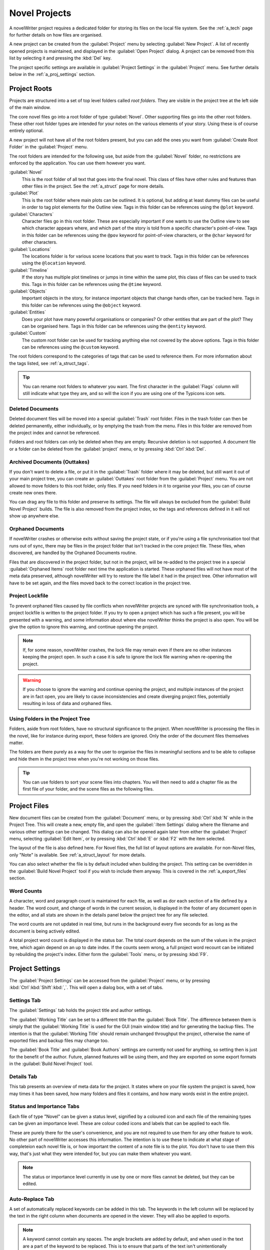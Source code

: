.. _a_proj:

**************
Novel Projects
**************

A novelWriter project requires a dedicated folder for storing its files on the local file system.
See the :ref:`a_tech` page for further details on how files are organised.

A new project can be created from the :guilabel:`Project` menu by selecting :guilabel:`New Project`.
A list of recently opened projects is maintained, and displayed in the :guilabel:`Open Project`
dialog. A project can be removed from this list by selecting it and pressing the :kbd:`Del` key.

The project specific settings are available in :guilabel:`Project Settings` in the
:guilabel:`Project` menu. See further details below in the :ref:`a_proj_settings` section.


.. _a_proj_roots:

Project Roots
=============

Projects are structured into a set of top level folders called *root folders*. They are visible in
the project tree at the left side of the main window.

The core novel files go into a root folder of type :guilabel:`Novel`. Other supporting files go into
the other root folders. These other root folder types are intended for your notes on the various
elements of your story. Using these is of course entirely optional.

A new project will not have all of the root folders present, but you can add the ones you want from
:guilabel:`Create Root Folder` in the :guilabel:`Project` menu.

The root folders are intended for the following use, but aside from the :guilabel:`Novel` folder, no
restrictions are enforced by the application. You can use them however you want.

:guilabel:`Novel`
   This is the root folder of all text that goes into the final novel. This class of files have
   other rules and features than other files in the project. See the :ref:`a_struct` page for more
   details.

:guilabel:`Plot`
   This is the root folder where main plots can be outlined. It is optional, but adding at least
   dummy files can be useful in order to tag plot elements for the Outline view. Tags in this folder
   can be references using the ``@plot`` keyword.

:guilabel:`Characters`
   Character files go in this root folder. These are especially important if one wants to use the
   Outline view to see which character appears where, and which part of the story is told from a
   specific character's point-of-view. Tags in this folder can be references using the ``@pov``
   keyword for point-of-view characters, or the ``@char`` keyword for other characters.

:guilabel:`Locations`
   The locations folder is for various scene locations that you want to track. Tags in this folder
   can be references using the ``@location`` keyword.

:guilabel:`Timeline`
   If the story has multiple plot timelines or jumps in time within the same plot, this class of
   files can be used to track this. Tags in this folder can be references using the ``@time``
   keyword.

:guilabel:`Objects`
   Important objects in the story, for instance important objects that change hands often, can be
   tracked here. Tags in this folder can be references using the ``@object`` keyword.

:guilabel:`Entities`
   Does your plot have many powerful organisations or companies? Or other entities that are part of
   the plot? They can be organised here. Tags in this folder can be references using the ``@entity``
   keyword.

:guilabel:`Custom`
   The custom root folder can be used for tracking anything else not covered by the above options.
   Tags in this folder can be references using the ``@custom`` keyword.

The root folders correspond to the categories of tags that can be used to reference them. For more
information about the tags listed, see :ref:`a_struct_tags`.

.. tip::
   You can rename root folders to whatever you want. The first character in the :guilabel:`Flags`
   column will still indicate what type they are, and so will the icon if you are using one of the
   Typicons icon sets.


.. _a_proj_roots_del:

Deleted Documents
-----------------

Deleted document files will be moved into a special :guilabel:`Trash` root folder. Files in the
trash folder can then be deleted permanently, either individually, or by emptying the trash from the
menu. Files in this folder are removed from the project index and cannot be referenced.

Folders and root folders can only be deleted when they are empty. Recursive deletion is not
supported. A document file or a folder can be deleted from the :guilabel:`project` menu, or by
pressing :kbd:`Ctrl`:kbd:`Del`.


.. _a_proj_roots_out:

Archived Documents (Outtakes)
-----------------------------

If you don't want to delete a file, or put it in the :guilabel:`Trash` folder where it may be
deleted, but still want it out of your main project tree, you can create an :guilabel:`Outtakes`
root folder from the :guilabel:`Project` menu. You are not allowed to move folders to this root
folder, only files. If you need folders in it to organise your files, you can of course create new
ones there.

You can drag any file to this folder and preserve its settings. The file will always be excluded
from the :guilabel:`Build Novel Project` builds. The file is also removed from the project index, so
the tags and references defined in it will not show up anywhere else.


.. _a_proj_roots_orph:

Orphaned Documents
------------------

If novelWriter crashes or otherwise exits without saving the project state, or if you're using a
file synchronisation tool that runs out of sync, there may be files in the project folder that isn't
tracked in the core project file. These files, when discovered, are handled by the Orphaned
Documents routine.

Files that are discovered in the project folder, but not in the project, will be re-added to the
project tree in a special :guilabel:`Orphaned Items` root folder next time the application is
started. These orphaned files will not have most of the meta data preserved, although novelWriter
will try to restore the file label it had in the project tree. Other information will have to be set
again, and the files moved back to the correct location in the project tree.


.. _a_proj_roots_lock:

Project Lockfile
----------------

To prevent orphaned files caused by file conflicts when novelWriter projects are synced with file
synchronisation tools, a project lockfile is written to the project folder. If you try to open a
project which has such a file present, you will be presented with a warning, and some information
about where else novelWriter thinks the project is also open. You will be give the option to ignore
this warning, and continue opening the project.

.. note::
   If, for some reason, novelWriter crashes, the lock file may remain even if there are no other
   instances keeping the project open. In such a case it is safe to ignore the lock file warning
   when re-opening the project.

.. warning::
   If you choose to ignore the warning and continue opening the project, and multiple instances of
   the project are in fact open, you are likely to cause inconsistencies and create diverging
   project files, potentially resulting in loss of data and orphaned files.


.. _a_proj_roots_dirs:

Using Folders in the Project Tree
---------------------------------

Folders, aside from root folders, have no structural significance to the project. When novelWriter
is processing the files in the novel, like for instance during export, these folders are ignored.
Only the order of the document files themselves matter.

The folders are there purely as a way for the user to organise the files in meaningful sections and
to be able to collapse and hide them in the project tree when you're not working on those files.

.. tip::
   You can use folders to sort your scene files into chapters. You will then need to add a chapter
   file as the first file of your folder, and the scene files as the following files.


.. _a_proj_files:

Project Files
=============

New document files can be created from the :guilabel:`Document` menu, or by pressing
:kbd:`Ctrl`:kbd:`N` while in the Project Tree. This will create a new, empty file, and open the
:guilabel:`:Item Settings` dialog where the filename and various other settings can be changed.
This dialog can also be opened again later from either the :guilabel:`Project` menu, selecting
:guilabel:`Edit Item`, or by pressing :kbd:`Ctrl`:kbd:`E` or :kbd:`F2` with the item selected.

The layout of the file is also defined here. For Novel files, the full list of layout options are
available. For non-Novel files, only "Note" is available. See :ref:`a_struct_layout` for more
details.

You can also select whether the file is by default included when building the project. This setting
can be overridden in the :guilabel:`Build Novel Project` tool if you wish to include them anyway.
This is covered in the :ref:`a_export_files` section.


.. _a_proj_files_counts:

Word Counts
-----------

A character, word and paragraph count is maintained for each file, as well as dor each section of a
file defined by a header. The word count, and change of words in the current session, is displayed
in the footer of any document open in the editor, and all stats are shown in the details panel below
the project tree for any file selected.

The word counts are not updated in real time, but runs in the background every five seconds for as
long as the document is being actively edited.

A total project word count is displayed in the status bar. The total count depends on the sum of the
values in the project tree, which again depend on an up to date index. If the counts seem wrong, a
full project word recount can be initiated by rebuilding the project's index. Either form the
:guilabel:`Tools` menu, or by pressing :kbd:`F9`.


.. _a_proj_settings:

Project Settings
================

The :guilabel:`Project Settings` can be accessed from the :guilabel:`Project` menu, or by pressing
:kbd:`Ctrl`:kbd:`Shift`:kbd:`,`. This will open a dialog box, with a set of tabs.


Settings Tab
------------

The :guilabel:`Settings` tab holds the project title and author settings.

The :guilabel:`Working Title` can be set to a different title than the :guilabel:`Book Title`. The
difference between them is simply that the :guilabel:`Working Title` is used for the GUI (main
window title) and for generating the backup files. The intention is that the :guilabel:`Working
Title` should remain unchanged throughput the project, otherwise the name of exported files and
backup files may change too.

The :guilabel:`Book Title` and :guilabel:`Book Authors` settings are currently not used for
anything, so setting then is just for the benefit of the author. Future, planned features will be
using them, and they are exported on some export formats in the :guilabel:`Build Novel Project`
tool.


Details Tab
-----------

This tab presents an overview of meta data for the project. It states where on your file system the
project is saved, how may times it has been saved, how many folders and files it contains, and how
many words exist in the entire project.


Status and Importance Tabs
--------------------------

Each file of type "Novel" can be given a status level, signified by a coloured icon and each file of
the remaining types can be given an importance level. These are colour coded icons and labels that
can be applied to each file.

These are purely there for the user's convenience, and you are not required to use them for any
other feature to work. No other part of novelWriter accesses this information. The intention is to
use these to indicate at what stage of completeion each novel file is, or how important the content
of a note file is to the plot. You don't have to use them this way, that's just what they were
intended for, but you can make them whatever you want.

.. note::
   The status or importance level currently in use by one or more files cannot be deleted, but they
   can be edited.


Auto-Replace Tab
----------------

A set of automatically replaced keywords can be added in this tab. The keywords in the left column
will be replaced by the text in the right column when documents are opened in the viewer. They will
also be applied to exports.

.. note::
   A keyword cannot contain any spaces. The angle brackets are added by default, and when used in
   the text are a part of the keyword to be replaced. This is to ensure that parts of the text isn't
   unintentionally replaced by the content of the list.


.. _a_proj_backup:

Backup
======

An automatic backup system is built into novelWriter. In order to use it, a backup path to where the
backup files are to be stored must to be provided in :guilabel:`Preferences`.

Backups can be run automatically when a project is closed, which also implies it is run when the
application is closed. Backups are date stamped zip files of the entire project folder, and are
stored in a subfolder of the backup path with the same name as the project :guilabel:`Working Title`
set in :ref:`a_proj_settings`.

The backup feature, when configured, can also be run manually from the :guilabel:`Tools` menu.
It is also possible to dissable automated backup for a given project in :guilabel:`Project
Settings`.

.. note::
   For the backup to be able to run, the :guilabel:`Working Title` must be set in :guilabel:`Project
   Settings`. This value is used to generate the folder name for the zip files. Without it, the
   backup will not run at all, but produce a warning message.

.. _a_proj_stats:

Writing Statistics
==================

When you work on your project, a log file records when you opened it, when you closed it, and how
many words you added to your novel and note files during the session. You can view this file in the
``meta`` folder in the directory where you saved your project. The file is named
``sessionStats.log``.

A small tool to view the content of this file is available in the :guilabel:`Tools` menu under
:guilabel:`Writing Statistics`. You can also launch it by pressing :kbd:`F6`.

The tool will show a list of all your sessions, and a set of filters to apply to it. You can also
export the filtered data to a JSON file or to a CSV file that can be opened by a spreadsheet
application like for instance Libre Office Calc.
